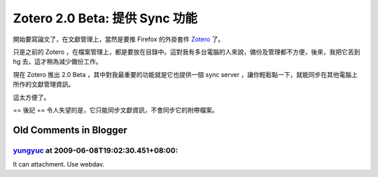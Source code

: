 Zotero 2.0 Beta: 提供 Sync 功能
================================================================================

開始要寫論文了，在文獻管理上，當然是要推 Firefox 的外掛套件 `Zotero`_ 了。

只是之前的 Zotero ，在檔案管理上，都是要放在目錄中。這對我有多台電腦的人來說，備份及管理都不方便，後來，我把它丟到 hg
去，這才稍為減少備份工作。

現在 Zotero 推出 2.0 Beta ，其中對我最重要的功能就是它也提供一個 sync server
，讓你輕鬆點一下，就能同步在其他電腦上所作的文獻管理資訊。

這太方便了。

== 後記 ==
令人失望的是，它只能同步文獻資訊，不會同步它的附帶檔案。

.. _Zotero: http://www.zotero.org/


Old Comments in Blogger
--------------------------------------------------------------------------------



`yungyuc <http://www.blogger.com/profile/03040900487805390584>`_ at 2009-06-08T19:02:30.451+08:00:
^^^^^^^^^^^^^^^^^^^^^^^^^^^^^^^^^^^^^^^^^^^^^^^^^^^^^^^^^^^^^^^^^^^^^^^^^^^^^^^^^^^^^^^^^^^^^^^^^^^^^^^^^^^^^^^

It can attachment. Use webdav.

.. author:: default
.. categories:: chinese
.. tags:: firefox, zotero
.. comments::